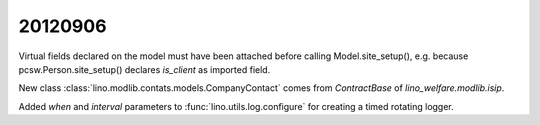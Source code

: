 20120906
========

Virtual fields declared on the model must have
been attached before calling Model.site_setup(),
e.g. because pcsw.Person.site_setup()
declares `is_client` as imported field.


New class :class:`lino.modlib.contats.models.CompanyContact` 
comes from `ContractBase` of `lino_welfare.modlib.isip`.

Added `when` and `interval` parameters to 
:func:`lino.utils.log.configure` for creating 
a timed rotating logger.
